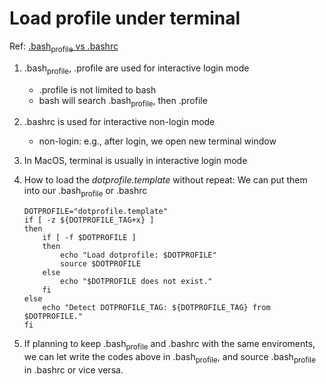 * Load profile under terminal
  Ref: [[https://apple.stackexchange.com/questions/51036/what-is-the-difference-between-bash-profile-and-bashrc][.bash_profile vs .bashrc]]
  1. .bash_profile, .profile are used for interactive login mode
     - .profile is not limited to bash
     - bash will search .bash_profile, then .profile
  2. .bashrc is used for interactive non-login mode
     - non-login: e.g., after login, we open new terminal window
  3. In MacOS, terminal is usually in interactive login mode
  4. How to load the /dotprofile.template/ without repeat:
     We can put them into our .bash_profile or .bashrc
     #+BEGIN_SRC shell
       DOTPROFILE="dotprofile.template"
       if [ -z ${DOTPROFILE_TAG+x} ]
       then
           if [ -f $DOTPROFILE ]
           then
               echo "Load dotprofile: $DOTPROFILE"
               source $DOTPROFILE
           else
               echo "$DOTPROFILE does not exist."
           fi
       else
           echo "Detect DOTPROFILE_TAG: ${DOTPROFILE_TAG} from $DOTPROFILE."
       fi
     #+END_SRC
  5. If planning to keep .bash_profile and .bashrc with the same enviroments,
     we can let write the codes above in .bash_profile, and source .bash_profile
     in .bashrc or vice versa. 


